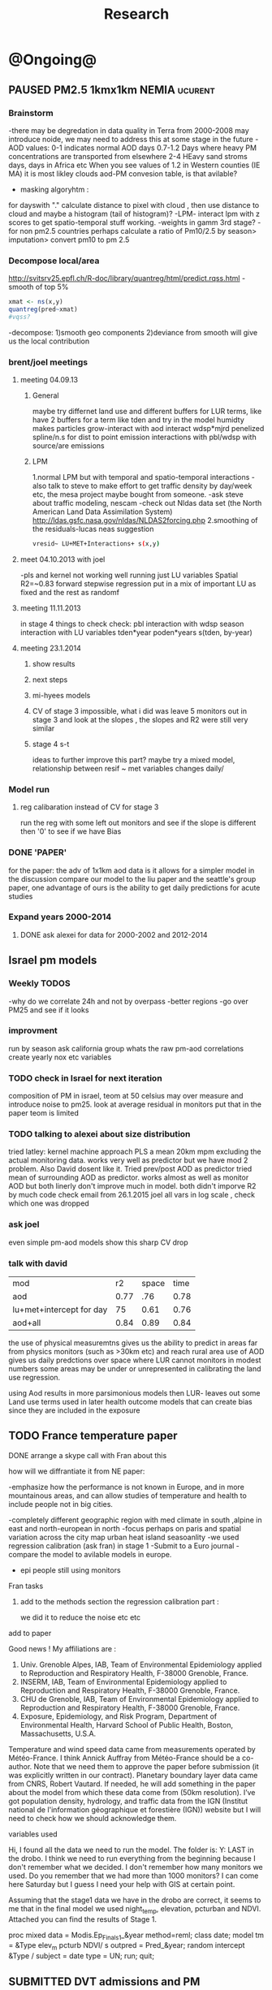 #+TITLE: Research 
#+TODO: TODO(t) | SUBMITTED(s) K_TRACK(k) PAUSED(p) DONE(d) 
#+CATEGORY: work
#+TAGS:  first(f) read_only(r) 
#+STARTUP: overview  inlineimages eval: (org-columns)
#+PRIORITIES: A
#+OPTIONS: toc:nil 


* @Ongoing@
** PAUSED PM2.5 1kmx1km NEMIA					    :ucurent:
*** Brainstorm
-there may be degredation in data quality in Terra from 2000-2008 may introduce noide, we may need to address this at some stage in the future
-AOD values:
0-1 indicates normal AOD days
0.7-1.2 Days where heavy PM concentrations are transported from elsewhere
2-4 HEavy sand stroms days, days in Africa etc
When you see values of 1.2 in Western counties (IE MA) it is most likley clouds
aod-PM convesion table, is that avilable?
- masking algoryhtm :
for dayswith "." calculate distance to pixel with cloud , then use distance to cloud and maybe a histogram (tail of histogram)?
-LPM- interact lpm with z scores to get spatio-temporal stuff working.
-weights in gamm 3rd stage?
-for non pm2.5 countries perhaps calculate a ratio of Pm10/2.5 by season> imputation> convert pm10 to pm 2.5
*** Decompose local/area
http://svitsrv25.epfl.ch/R-doc/library/quantreg/html/predict.rqss.html
-smooth of top 5%
#+begin_src r
xmat <- ns(x,y)
quantreg(pred~xmat)
#vqss?
#+end_src
-decompose:
1)smooth geo components
2)deviance from smooth will give us the local contribution
*** brent/joel meetings
**** meeting 04.09.13
***** General
maybe try differnet land use and different buffers for LUR terms, like have 2 buffers for a term like tden and try in the model
humidty makes particles grow-interact with aod
interact wdsp*mjrd
penelized spline/n.s for dist to point emission
interactions with pbl/wdsp with source/are emissions
***** LPM
1.normal LPM but with temporal and spatio-temporal interactions
-also talk to steve to make effort to get traffic density by day/week etc, the mesa project maybe bought from someone.
-ask steve about traffic modeling, nescam
-check out Nldas data set (the North American Land Data Assimilation System)
http://ldas.gsfc.nasa.gov/nldas/NLDAS2forcing.php
2.smoothing of the residuals-lucas neas suggestion
#+BEGIN_SRC sh
vresid~ LU+MET+Interactions+ s(x,y)
#+END_SRC
**** meet 04.10.2013 with joel
-pls and kernel not working well
running just LU variables Spatial R2=~0.83
forward stepwise regression
put in a mix of important LU as fixed and the rest as randomf
**** meeting 11.11.2013
     :PROPERTIES:
     :ID:       661bffef-4085-46ca-8344-ea0eb62a01ed
     :END:
in stage 4 things to check check:
pbl interaction with wdsp
season interaction with LU variables
tden*year
poden*years
s(tden, by-year)
**** meeting 23.1.2014
***** show results
***** next steps
***** mi-hyees models
***** CV of stage 3 impossible, what i did was leave 5 monitors out in stage 3 and look at the slopes , the slopes and R2 were still very similar
***** stage 4 s-t
      :PROPERTIES:
      :ID:       b1f42285-be84-4b26-8867-5c086e243211
      :END:
ideas to further improve this part?
maybe try a mixed model, relationship between resif ~ met variables changes daily/
*** Model run
**** reg calibaration instead of CV for stage 3
run the reg with some left out monitors and see if the slope is different then '0' to see if we have Bias 
*** DONE 'PAPER'
    :PROPERTIES:
    :ID:       a28683f4-25c5-4a99-84bc-6ebee9d6078b
    :END:
for the paper: the adv of 1x1km aod data is it allows for a simpler model
in the discussion compare our model to the liu paper and the seattle's group paper, one advantage of ours is the ability to get daily predictions for acute studies
*** Expand years 2000-2014
**** DONE ask alexei for data for 2000-2002 and 2012-2014
:PROPERTIES:
:ID:       e84a25e6-a915-42dd-83f8-f038e20c2bc2
:END:
** Israel pm models
   :PROPERTIES:
   :ID:       599074f7-2550-40ab-ba04-782947688ce0
   :END:
*** Weekly TODOS
    :PROPERTIES:
    :ID:       7716b93c-4a8f-42a4-a602-5e57d517febf
    :END:
-why do we correlate 24h and not by overpass
-better regions
-go over PM25 and see if it looks
*** improvment
run by season
ask california group whats the raw pm-aod correlations
create yearly nox etc variables 
*** TODO check in Israel for next iteration
composition of PM in israel, 
teom at 50 celsius  may over measure and introduce noise to pm25.
look at average residual in monitors 
put that in the paper teom is limited
*** TODO talking to alexei about size distribution
tried latley:
kernel machine approach
PLS
a mean 20km mpm excluding the actual monitoring data. works very well as predictor but we have mod 2 problem. Also David dosent like it.
Tried prev/post AOD as predictor
tried mean of surrounding AOD as predictor. works almost as well as monitor AOD but both linerly don't improve much in model.
both didn't imporve R2 by much 
code 
check email from 26.1.2015 joel 
all vars in log scale , check which one was dropped 

*** ask joel
even simple pm-aod models show this sharp CV drop

*** talk with david

| mod                      |   r2 | space | time |
| aod                      | 0.77 |   .76 | 0.78 |
| lu+met+intercept for day |   75 |  0.61 | 0.76 |
| aod+all                  | 0.84 |  0.89 | 0.84 |

the use of physical measuremtns gives us the ability to predict in areas far from physics monitors (such as >30km etc) and reach rural area
use of AOD gives us daily predctions over space where LUR cannot
monitors in modest numbers some areas may be under or unrepresented in calibrating the land use regression.

using Aod results in more parsimonious models then LUR- leaves out some Land use terms used in later health outcome models that can create bias since they are included in the exposure



** TODO France temperature paper
   :PROPERTIES:
   :ID:       661912dc-74af-472a-ad07-f57affd87b96
   :END:
**** DONE arrange a skype call with Fran about this
     :PROPERTIES:
     :ID:       3269f05c-e808-40aa-8927-c5c43c5d41de
     :END:
**** how will we diffrantiate it from NE paper:
-emphasize how the performance is not known in Europe, and in more mountainous areas, and can allow studies of temperature and health to include people not in big cities. 

-completely different geographic region with med climate in south ,alpine in east and north-european in north
-focus perhaps on paris and spatial variation across the city
map urban heat island
seasoanlity
-we used regression calibration (ask fran) in stage 1
-Submit to a Euro journal
-compare the model to avilable models in europe.
- epi people still using monitors
**** Fran tasks
***** add to the methods section the regression calibration part :
we did it to reduce the noise etc etc 

**** add to paper
Good news !
My affiliations are :
1. Univ. Grenoble Alpes, IAB, Team of Environmental Epidemiology applied to Reproduction and Respiratory Health, F-38000 Grenoble, France.
2. INSERM, IAB, Team of Environmental Epidemiology applied to Reproduction and Respiratory Health, F-38000 Grenoble, France.
3. CHU de Grenoble, IAB, Team of Environmental Epidemiology applied to Reproduction and Respiratory Health, F-38000 Grenoble, France.
4. Exposure, Epidemiology, and Risk Program, Department of Environmental Health, Harvard School of Public Health, Boston, Massachusetts, U.S.A.

Temperature and wind speed data came from measurements operated by Météo-France. I think Annick Auffray from Météo-France should be a co-author. Note that we need them to approve the paper before submission (it was explicitly written in our contract).
Planetary boundary layer data came from CNRS, Robert Vautard. If needed, he will add something in the paper about the model from which these data come from (50km resolution).
I’ve got population density, hydrology, and traffic data from the IGN (Institut national de l'information géographique et forestière (IGN)) website but I will need to check how we should acknowledge them.
**** variables used
Hi,
I found all the data we need to run the model.
The folder is: Y:\France LAST in the drobo.
I think we need to run everything from the beginning because I don't remember what we decided.
I don't remember how many monitors we used. Do you remember that we had more than 1000 monitors? 
I can come here Saturday but I guess I need your help with GIS at certain point.


Assuming that the stage1 data we have in the drobo are correct, it seems to me that in the final model we used night_temp, elevation, pcturban and NDVI. Attached you can find the results of Stage 1.

proc mixed data = Modis.Ep_Final_s1_&year method=reml;
 class date;
  model tm = &Type elev_m pcturb NDVI/  s outpred = Pred_&year;
   random intercept &Type / subject = date type = UN;
run;
quit;
** SUBMITTED DVT admissions and PM
   :PROPERTIES:
   :ID:       2668bdf2-f4de-40cd-b57f-101a88076ba7
   :END:
*** info
The variable thromb is based on the first main diagnosis of admission, while thromb2 is based on primary and secondary admissions.
The ICD are below
thromb=0;
if (icd11 in (415, 451, 453)) then thromb=1;
*** secondary stage
**** Ask antonella about medical history, prev admisons, causes
-look into weather had cancer yes/no
-hospitalized last 90 days
**** add interactions
:PROPERTIES:
     :ID:       bd8bcdf7-4bbc-44f4-a7f2-eb65bdd2d333
     :END:
- for c-xover try individual level and zip level SES, sex, urban-rural
- interact with ndvi/percet of open space in both short and long term
  (CXover and Ts)
-look at interacting with season (winter vs summer)
**** Survival analysis
     :PROPERTIES:
     :ID:       8e80e09e-3dba-4bb1-a09e-50c09b8b28f5
     :END:
Try running a survival anlysis or maybe a posion survival analyis (SA) (look at johana 6 city paper)
if running a posion SA we can extract the random slopes fro every zipcode and with smoothing create a spatial map showing risk areas
*** Smooth the random slopes to create risk maps
*** DONE send paper when ready to coauthors <2014-03-12 Wed>
    :PROPERTIES:
    :ID:       fe0074ba-f87f-4f0c-88c4-74cd3bf5d5a5
    :END:
*** DONE submit DVT paper
    :PROPERTIES:
    :ID:       3d179259-c23a-40d4-bf58-471987418313
    :END:
** PAUSED Greg Willenius RI temperature study <2014-03-16 Sun>
   :PROPERTIES:
   :ID:       609c383c-bbda-4910-8fb7-a0fcee7fd0bc
   :END:
*** Prepare Exposure
Greg will send over the tract and i will assign exposure per tract, if the tracts are very big we will can calculate a weighted average for each tract
** SUBMITTED Ta-Bw EHP
   :PROPERTIES:
   :ID:       58b0d767-b470-4bbf-907f-ed977ca0b55d
   :END:
*** DONE Revise paper <2014-03-23 Sun>
    :PROPERTIES:
    :ID:       a4d12737-b033-4032-bc15-6591c7f2e9ce
    :END:
**  Mexico
   :PROPERTIES:
   :ID:       6bbf7400-720f-437e-bbbc-213154482dd2
   :END:
*** mexico joels ideas
*** 
-consider using other pollutants around the city specifacly indicators for high traffic, use n02 and co and create an indicator where co/pm and no/pm is in the top third and create a high traffic indicator
-similarly try to make an indicator for partical color composition, look at ratio for pm10 and pm2.5
-filter for spatial pattern-cloud contaminated days
-concnerd using teoms Vs filter based (like in the usa) 
-use aeronet site in city to check maiac aod
- interactions for time for almost anything if you run a full model: interact with aod, all LU, all met. each one interacting
- lag terms for every day well have lags:
 pm~aod+aod01
if prev day isnt avilable we use the same day twice
-to borrow information across space create a variable that weights and down weights low aod observations per day
** Italy PM models
*** Diffrances then NE paper:
- in in europe
- mountanius regions in north mediteranian climate in south
-Submit to a Euro journal
-compare the model to the ESCAPE LUR models, show how we do much
better
-compare in Brecsia- the town with and without smellter, talk to
Brent about this
- aod in upwind squere is excellent predictor for a specifc grid cell 
avg Per day, weighted average per grid cell 
*** Bob Wright italian Grant
*** grant reports,how do we publish so the grant doesent get annoyed, first author where, etc
exposure paper- france -last or first
exposure paper-massimo first/last
*** TODO OMI OC
how well the maiac algo does with high OC (organic carbon) in southern italy.
aerosol index OMI- second iteration

from email:

#+BEGIN_EXAMPLE
I want to report an interesting discussion I had last week with Daniel Jacob. We have a Indonesian Smoke project, where Daniel's group runs nested GEOS-Chem models for Southeast Asia with fire emissions estimates from a group at Columbia (Ruth DeFries) and I do a health impact assessment. There was one seasonally unusual air pollution peak in Singapore which was due to fires in Indonesia, but AOD did not pick it up. However, the OMI Aerosol Index did. Daniel's group came up with two contributing factors. One is that there was some sand transport from Arabia and and the look up tables do very poorly when dust is mixed with organic carbon. The other is that the AI from OMI is in the near ultraviolet, and organic aerosols are picked up better in that frequency. 
This may have implications for Italy, where there is dust transport, even when there is not a peak event, and where there is wood smoke in the winter. I wonder if we could look at AOD in the 400nm range, or make use of the AI to help with the model?
#+END_EXAMPLE

** MAIAC EURO
*** kees talk 18.12.15
**** DONE we have all the grids in HDF formatting. I need to extract lat/long from the rasters. will send it over in the next few days
**** land use gathering project
m1.2007[,elev.s:= scale(elev)]- we have for whole of europe 
m1.2007[,tden.s:= scale(tden)]-
high detail in swiss and holland
traffic classifications for roads at high res 100m for europe
weight the roads by classification for road density maps, weight themselves in a model 
m1.2007[,pden.s:= scale(pden)]- avilable either on 1km or 100m level 
point sources - EEA has datasets on point source emessions 
area emssions- emap- emsiiosn are levels 
m1.2007[,dist2A1.s:= scale(dist2A1)]
m1.2007[,dist2water.s:= scale(dist2water)]
m1.2007[,dist2rail.s:= scale(dist2rail)]
m1.2007[,Dist2road.s:= scale(Dist2road)]
m1.2007[,ndvi.s:= scale(ndvi)] -dowload from MODIS
m1.2007[,MeanPbl.s:= scale(MeanPbl)]- extend the temporal coverage of PBL, talk to Johanna
m1.2007[,p_ind.s:= scale(p_ind)]- corine dataset
m1.2007[,p_for.s:= scale(p_for)]
m1.2007[,p_farm.s:= scale(p_farm)]
m1.2007[,p_dos.s:= scale(p_dos)]
m1.2007[,p_dev.s:= scale(p_dev)]
m1.2007[,p_os.s:= scale(p_os)]
m1.2007[,tempa.s:= scale(tempa)]
m1.2007[,WDa.s:= scale(WDa)]
m1.2007[,WSa.s:= scale(WSa)]
m1.2007[,RHa.s:= scale(RHa)]
m1.2007[,Raina.s:= scale(Raina)]
m1.2007[,NO2a.s:= scale(NO2a)]
pm2.5/pm10- data from euro database 
which sources from where
ETRS 89 for euro projection 
ask chirra
TODO: NDVI for swiss ?
*** grant ideas : supplementing PM2.5 with PM10-25 relationshipnm that year
compare euro wide model with localized model
*** compare osm and euromaps
*** kees talk 28.1.15     
**** MAIAC Data- they found a bug over bright surfaces and snow-will process again so data only in a few weeks
**** Massimo anlalysis in lombardy- very encouraging CV ~ 0.8

**** we need to clip our grid to exclude points over water areas (MAIAC AOD over water body is very biased)
**** centralized repositoary
for my NAS, with FTP access to project members?
later if we get grant money we can build a server+NAS some centralized location
**** kees points
swiss 200m resolution point source emision

*** Kees talk 14.2.15
**** ask about type I vs type II for noise measurements
paper from kees colleauge
campgin  in canada monteal using type II
**** Next moves
**** $$ for workshop
**** TODO meytar to ask about NetCDF
*** Kees talk 13.3
**** netCDF- use a qgis plug-in to extract
**** TODO talk to qian on how he progressed with osm data
**** TODO osm data and road density
-focus on environemtal health
-mexico vs swiss

*** kees talk 8.4.15
**** euro data 
spoke to yujie, saw the email, we hope to get the data real soon

**** TODO OSM project
kees:
look into getting africa data
for euro we can get uk and swiss data

***** lit review 
perliminary lit review on OSM use in environmental health resulted in little to no studies
there are some stuides using OSM as data sources in public health in general but no comparios or quantative examples on OSM vs traditinal traffic/road use data
however there are many studies looking at OSM and OSM use in studies in terms of valididty, accuracy coverage etc:

http://koenigstuhl.geog.uni-heidelberg.de/publications/2010/Zielstra/AGILE2010_Zielstra_Zipf_final5.pdf

http://link.springer.com/chapter/10.1007/978-3-319-14280-7_15

http://ieeexplore.ieee.org/xpl/login.jsp?tp=&arnumber=6822226&url=http%3A%2F%2Fieeexplore.ieee.org%2Fxpls%2Fabs_all.jsp%3Farnumber%3D6822226

http://wiki.openstreetmap.org/wiki/OSM_and_OSL_differences_analysis

***** our focus
should be on:
- OSM use as a valid and readly avilable data/exposure source in envrinonmental health 
- sepcifically in underdevloped areas such as africa/etc where traditional road data isn't avilable

***** study
show how well OSM and Euro tden data correlates over "good" coverage areas such as swiss?
compare then how they work in "bad" areas such as africa?
comparisons: 

- [ ] subtracting OpenStreetMap data from tden data?
- [ ] create line density maps- Calculates a magnitude per unit area from polyline features
create suraces and look at correlation 
- [ ] compare road type classifications 

health outcomes available:

- [ ] access to health care centers based on roads? 


** italy temperature models
*** Ideas
tmin tmax
use 4 measuremtns per day and use aqua and terra
talk to brent of a method to to a sophisticated way to impute t from aqua and terra
** Israel temperature models (LST-ta)- Aaar Rozenfeld
*** different calibration methids 
*** comparing the wrf model in israel to our model as part of the methods paper

** Sulfate analysis-explore calibrating the data we have with Sulfate instead of PM2.5
    :PROPERTIES:
    :ID:       d458a94c-40a6-4b76-9ebe-020f7b9a3fa8
    :END:
**** Get and use 3X3 km data?
**** get sulfate data from EPA
antonella dosent have sulfate data, is it from EPA data website?
- specification data from antonella
-also email choon min
** alexandra
*** TODO assign shiran to download data
    :PROPERTIES:
    :ID:       7441f396-72a0-4841-9c82-8339fe13f1d1
    :END:
ask alexandra about this in next weeks meeting 
*** Alexandra meetings
**** methods paper 10x10 Vs 1x1k etc
comparing multiple resolution models to better charecterize fine particulate matter in urban Environments:
years 2003-2008
Boston, Worcster, NYC, Newark
4 rural

-fig 1: 10x10 NE usa 10x10 and 1x1km NE USA
-plot 2: box plot of true pm and pm 10km vs 1km per ( and maybe 200) city and by season
range of true PM, pred 10, pred 1-check ranges in each 
-plot 3: distances from main roads and/or urban rings and levels of PM: take NYC and boston and see how much the levels of pm go down for each few km's from the city: downtown, surrondings area, outer core , rural
-plot 4: transported pm by trajectories and thresholds
-discussion: show how you might underestimate the health effect (exposure bias)
maiac is similar to modis but much more obsrv with more variability


comparing rural vs urban areas, comparing cities by decreasing populations
comparing 10x10,3x3,1x1,200x200
X-city size or popultaion  and scale Y-PM and create 3 box plots 10,1,200
season-same as above
range of variablilty of 1x1m pixels within a 10x10km model.
figures:
fig 1: 10x10 vs 1x1km for 2003-2008
fig 2: box plot city/pop vs pm
fig 3- going further from A1 roads and PM levels

**** NEXT MAIAC
     :PROPERTIES:
     :ID:       9e059ff6-569c-4b02-adad-7e153e9cff0a
     :END:
2010 co located tel aviv 
angstorm component for dust Storm
17.04.2010--20.04.2010 in tel aviv

*** 2004-current OMI 
**** no2 modles
**** O3 models
**** So2 models
*** check spatial need for health studies for these exposures 
*** WRF tel aviv shai
*** deeep blue with meeytar 
** Multi Pollutant project-living in the modern environment (with Jamie)
*** meeting with jamie
**** 15.7.2013 prepare MA datasets of temp,PM,NDVI,SES stuff and other perhaps to prepare to the regression tree
-look into Ozone (O3) and sat. data for possible future modeling
-So2 is very low in the usa, better to look at NO2
-NDVI as an exposure
-Noise is very hard to model, no noise data, height, buliding material etc
-walkabilty
-comapre urban vs rural and citiy vs city (Boston Vs New York)
-access to food places (such as supermarket etc) - can use google maps for that maybe
-maps to create shape files
-mcast scores in MA (standerized tests), this test is taken by all MA students> can be used as an outcome
-conn health data (birth weight)
*** stat metoods
**** regression tree speciffacly random forest
-regression trees (usually run in R) are like informative clustering with health end points> exposure
-the theory is to put all exousre variables (with temporal variation not SES etc) and it will give you for the specific outcome what the most important one is. its like running all these interactions for ll the exposuresi
-the random forst is an attempty to make it more robust, and see which Variable (exposres in our case) is most important
**** Check Mboost R package for regression trees
*** things to look at as exposures
-urban form
-wakability
-prox to hospitals
-socio economic disatvanteges measures
-urban classification
*** meeting with Allan and Jamie
*** TODO prepare <2014-09-30 Tue> 
    :PROPERTIES:
    :ID:       fa5e1478-8766-47a1-9408-f662f09f79cb
    :END:
**** TODO prepare exposure dataset
     :PROPERTIES:
     :ID:       c0cce914-5714-42e1-b7e5-607aed9e0407
     :END:
prepare for the MA birth from 2003-2008:
PM
Ta
SES
NDVI/Ospace
walkabilty
access to healthy food,access to health centers

***** Temperature 
***** Wakability
***** SES variables
***** PM
***** open space/ NDVI (greeness)
**** DONE arrange a skype call with Jaime
     :PROPERTIES:
     :ID:       ad417cd8-7eba-4697-81ce-ffcbc88ec479
     :END:

** Noise pollution Israel- omer harovi
*** sources
**** israel contacts
Shuki Cohen from Matat, or Shlomo may also be able to help you
     
** peripheral artery disease (Andrea)
*** idea
By reading this paper it came back to my mind that there is another orphan cardiovascular disease in air pollution research: peripheral artery disease. This is usually due to atherosclerosis and narrowing of the arteries in the limbs and can lead to severe outcomes such as amputation.
It makes sense to be affected by air pollution, but last time I checked no one had published anything on this. With a large database and geospatial resolution, PAD would be an obvious one to look at.
*** data from antonella
when there is no 2, it means that they are created form first diagnosis, when there is the 2 it means that are created based on 1 and up to 5 secondary diagnosis
so the ones with the 2 should have higher numbers of hospitalizations    

** haifa project
*** map of mean BW, height and circumfernace compared the delta of these variables (change over year)
compare this to tel aviv and hadera
this is done per SSA in haifa and tel aviv and hadera for the whole city
*** main exposure-outcome 
**** double kernel exposure (will be as contour)
beysian kriging- nox sox pm2.5 (used in some station from imputin from pm10 via a 0.45 ratio)
*** checking deltas of change in air pollution and changes in outcome
look at change in delta air pollution vs delta of change in outcome 


* Future Research Ideas
** PM model (NEXT BRANCH)
*** MAIAC next stages
**** TODO call with Alexei
 cloud cover issue in Mexico; grid cells being masked because of bright surfaces (false clouds) and dropping of clear days
 (long time series with no scene coverage)
Israel data subsets with no raw correlation - Itai will send examples to Alexei (related: not certain why we have big differences
 in R2 from year to year in Israel and Mexico)
dust days not caught by MAIAC (in Israel); Itai and Meytar sending a few examples
(both areas) focus on improving a single year to speed iteration - we nominate 2004 - hopefully this lets us communicate back
 and forth.

We also heard some great suggestions that I am eager to try about TEOM recalibration; characterizing diurnal monitor patterns; comparing aeronet versus the closest monitors; attempting inverse variance weights on AOD; and carefully using both Aqua and Terra.

*** explore Callipso sattelite 
*** NEW ideas
**** Future models ideas
***** TODO supplementing AOD by space and time
     :PROPERTIES:
     :ID:       bd374907-316e-4494-bbb1-f877ef09e627
     :END:
space: perhaps taking aod from n (~ 9) adjacent cells
time: take from prev/next day if no AOD avilable today
also we can maybe weight nearby cells by missingness/distance

***** TODO use calman filter to merge 1x1km to 3x3km
      :PROPERTIES:
      :ID:       162c23d1-7d21-4026-ac93-bbe20193c975
      :END:
we can supplment 1k data with 3k data where we preform lousy and dont do so well
***** look at interactions with wind 
random slope for each slopes for each wind direction
use wind speed to choose the best 9 grid cell aod 
reanalysis data set for wind direction
***** LPM- rule if you habe a spline it should stop in distance X etc (₆In example₆ for A1 1500km).
***** Try removing (in mod1&2) aodid gridcells that have very few passable days (<100) :newdata:
     :PROPERTIES:
     :ID:       31731f52-2f71-4a2c-80e8-31e664617df3
     :END:
since they may have ground conditions that are weird

***** NEXT calculate for each day the corr between monitor and surronding AOD point in a X defined distance and take the highest correlation:
     :PROPERTIES:
     :ID:       4a7af949-7755-4087-87d4-d711815d260c
     :END:
modis isn't fixed and we are getting the centroid of the grid
it may be that the closest AOD point does not neccesarly correlate the best in a given point/day due to:
there maybe LU/temporal variables that are not centroid specific 

***** cover less densly populated areas across USA with 3x3 data 
***** smoothing of the residuals-lucas neas suggestion
#+BEGIN_SRC sh
resid~ LU+MET+Interactions+ s(x,y)
#+END_SRC
***** Take those smoothed surfaces from stage 3 and put them into stage 1 as another predictor, and if CV R2 goes up, use them?
***** Use aeronet - maybe as a super-monitor (weighted?) Use other satellite data
      :PROPERTIES:
      :ID:       5ce7437b-68c9-4227-928e-5e222f7cb922
      :END:
***** penelized spline/n.s for dist to point emission
      :PROPERTIES:
      :ID:       e7798cf3-03ab-4c67-be81-1dba135623ec
      :END:

      
***** Better error estimation
I have one other idea regarding error estimation. What I previously proposed samples spatial variability in error. We take the annual error in each monitoring location and do a LUR. But there is also temporal variability in at least the GEOS-Chem output, because the chemistry is not perfect and on some days that will matter more. For this I propose the following. On each day, for a region, e.g. New England, we compute the daily rmse. We can then regress these against temporal factors, mostly meteorological. 

***** mihyee weighted CV
#+BEGIN_SRC R
#remove.packages('lme4');
install.packages('c:/test/lme4_1.0-6.tar.gz', repos=NULL,
type='source')
#http://cran.r-project.org/src/contrib/Archive/lme4/
#If error, install R developer tool (Rtools31.exe default installation
at http://cran.r-project.org/bin/windows/Rtools/)
#After lme4_1.1-5, produces error like random coeff >= obs.
:options(lmerControl=list(check.nobs.vs.rankZ = "ignore"))
#https://github.com/lme4/lme4/issues/175
library(data.table); library(plyr); library(lme4); library(mgcv)
#Making a grand report table
#colnames(mod1table) <- c('Year', 'Group', 'OA_R2', 'CV_R2', 'CV_int',
'CV_int_se', 'CV_slope', 'CV_slope_se', 'RMSPE', 'spatial',
'temporal', 'RMSPE_spatial', 'LPM_CV_R2', 'LPM_CV_int',
'LPM_CV_int_se', 'LPM_CV_slope', 'LPM_CV_slope_se', 'LPM_RMSPE',
'LPM_spatial', 'LPM_temporal', 'LPM_RMSPE_spatial')
mod1table <- matrix(nrow=27, ncol=22); mod1table <- data.frame(mod1table)
colnames(mod1table) <- c('Year', 'Group', 'OA_R2', 'CV_R2', 'CV_int',
'CV_int_se', 'CV_slope', 'CV_slope_se', 'RMSPE', 'spatial',
'temporal', 'RMSPE_spatial', 'LPM_CV_R2', 'LPM_CV_int',
'LPM_CV_int_se', 'LPM_CV_slope', 'LPM_CV_slope_se', 'LPM_RMSPE',
'LPM_spatial', 'LPM_temporal', 'LPM_RMSPE_spatial', 'LPM_CV_2')
mod1table$Year <- rep(2003:2011, each=3); mod1table$Group <- rep(1:3, 9)
lu <- read.csv('C:/Data/Thesis/Topic 2/Data/Local
PM/pm_stations_lpmvariables_2_7_14.csv')
lu$dist_pemis[is.na(lu$dist_pemis)] <- 15; lu$dist_A1[is.na(lu$dist_A1)] <- 50
lu$elev_m <- NULL
m1.formula1 <- as.formula(PM25_2 ~ aod + TEMP.x + DEWP.x + SLP.x +
WDSP.x + VISIB.x + ah_gm3.x + NDVI + elev_m + pbl
                          + pcturb_1km + Emsn_Pt + PM10_Pt + NOX + (1
+ aod|Date/Region2))
m1.formula2 <- as.formula(PM25_2 ~ aod + TEMP.x + DEWP.x + SLP.x +
WDSP.x + VISIB.x + ah_gm3.x + NDVI + elev_m + pbl
                          + pcturb_1km + Emsn_Pt + (1 + aod|Date/Region2))
m1.formula3 <- as.formula(PM25_2 ~ aod + TEMP.x + DEWP.x + SLP.x +
WDSP.x + VISIB.x + ah_gm3.x + (1 + aod|Date/Region2))
m10.formula1 <- as.formula(PM25.y ~ AOD + TEMP.y + DEWP.y + SLP.y +
WDSP.y + VISIB.y + ah_gm3.x + Ave_Elev
                          + p_open + Ems_Pts + Ems_Cnty + A1_dist_km +
Sum_DISTAN + (1 + AOD|Date))
m10.formula2 <- as.formula(PM25.y ~ AOD + TEMP.y + DEWP.y + SLP.y +
WDSP.y + VISIB.y + ah_gm3.y + Ave_Elev
                          + p_open + Ems_Pts + (1 + AOD|Date/Region))
m10.formula3 <- as.formula(PM25.y ~ AOD + TEMP.y + DEWP.y + SLP.y +
WDSP.y + VISIB.y + ah_gm3.y + (1 + AOD|Date/Region))
ctrl <- lmerControl(optCtrl=list(maxfun=50000))
cv.records.year <- list()
options(warn=1) #Produce warnings right away where it occurs (if 2, stops)
for (i in 2003:2011)  {

  for (j in 1:3)  {

    print(paste(i, j))

    m1 <- read.csv(paste('C:/Data/Thesis/Topic 2/Results/Stage
1/Pred/Pred1 CSV/Pred1_', i, '_', j, '.csv', sep=''),
colClasses=c('SiteCode'='character')) #To keep leading zeros in
sitecode
    m10 <- read.csv(paste('C:/Data/Thesis/Topic 2/Deep Blue 10 Km/Data
in CSV/Stage1_', i, '_', j, '.csv', sep=""),
colClasses=c('SiteCode'='character')) #To keep leading zeros in
sitecode

    ####
    #M1<-PART OF SOCKET?
    #M1<-ONLY THE COMMON?
    ####

    combi <- merge(m1, m10, by=c('Date', 'SiteCode'))
    #load CV data for each aod resolution
    CV10.1 <- read.csv('C:/Data/Thesis/Topic 2/Results/Stage 1/Stage1_CV10.csv')
    CV10.10 <- read.csv('C:/Data/Thesis/Topic 2/Deep Blue 10
Km/Stage1_CV10.csv')
    #extract the RSMPE
    RMSPE.spatial.1 <- CV10.1[CV10.1$Year==i & CV10.1$Group==j, 'RMSPE_spatial']
    RMSPE.spatial.10 <- CV10.10[CV10.10$Year==i & CV10.10$Group==j,
'RMSPE_spatial']
    #create weights based on RMSPE
    w1 <- 1/(RMSPE.spatial.1)^2
    w2 <- 1/(RMSPE.spatial.10)^2
    #the j is for every region
    if (j==1) {m1.formula <- m1.formula1; m10.formula <- m10.formula1}
    if (j==2) {m1.formula <- m1.formula2; m10.formula <- m10.formula2}
    if (j==3) {m1.formula <- m1.formula3; m10.formula <- m10.formula3}

    out.m1 <- lmer(m1.formula, data=combi)
    combi$prednew <- predict(out.m1)
    mod1d_reg <- lm(combi$PM25_2 ~ combi$prednew)
    eval(parse(text=paste("mod1table[mod1table$Year==", i, " &
mod1table$Group==", j, ", 'OA_R2'] <- summary(mod1d_reg)$r.squared",
sep="")))

    #Site sHUFFLING- CV  per Site

    index <- unique(combi[, 'SiteCode']) #List monitoring sites
    suffled.sites <- sample(index) #Shuffle them
    quotient <- trunc(length(suffled.sites)/10) #Divide them by 10
    remainder10 <- ((length(suffled.sites)/10)%%1)*10
    series <- rep(quotient, 10)# take 10% of sites
    series[0:remainder10] <- series[0:remainder10]+1

    for (k in 1:10) { #set k-th CV
      if (k==1) {start <- 1; end <- series[k]} else {start <- end+1;
end <- start+series[k]-1}
      site.ith <- suffled.sites[start:end]
      combi$CVSetID[combi$SiteCode%in%site.ith] <- k
    }
    #Site sHUFFLING

    cv.results <- list()
    for (m in 1:10)  {

      trainset <- combi[!combi$CVSetID==m, ]
      testset <- combi[combi$CVSetID==m, ]

      out_90.1 <- lmer(m1.formula, data=trainset, control=ctrl)
      testset$prednew10.1 <- predict(object=out_90.1, newdata=testset,
allow.new.levels=TRUE, REform=NULL)

      out_90.10 <- lmer(m10.formula, data=trainset, control=ctrl)
      testset$prednew10.2 <- predict(object=out_90.10,
newdata=testset, allow.new.levels=TRUE, REform=NULL)

      #add the weights to the CV results
      testset$pmnew <- (w1*testset$prednew10.1 +
w2*testset$prednew10.2)/(w1 + w2)

      cv.results[[m]] <- testset
    }

    mod1d_all <- do.call(rbind, cv.results)
    mod1d_reg <- lm(mod1d_all$PM25_2 ~ mod1d_all$pmnew)

    eval(parse(text=paste("mod1table[mod1table$Year==", i, " &
mod1table$Group==", j, ", 'CV_R2'] <- summary(mod1d_reg)$r.squared",
sep="")))
    eval(parse(text=paste("mod1table[mod1table$Year==", i, " &
mod1table$Group==", j, ", 'CV_int'] <- summary(mod1d_reg)$coef[1,1]",
sep="")))
    eval(parse(text=paste("mod1table[mod1table$Year==", i, " &
mod1table$Group==", j, ", 'CV_int_se'] <-
summary(mod1d_reg)$coef[1,2]", sep="")))
    eval(parse(text=paste("mod1table[mod1table$Year==", i, " &
mod1table$Group==", j, ", 'CV_slope'] <-
summary(mod1d_reg)$coef[2,1]", sep="")))
    eval(parse(text=paste("mod1table[mod1table$Year==", i, " &
mod1table$Group==", j, ", 'CV_slope_se'] <-
summary(mod1d_reg)$coef[2,2]", sep="")))

    #rmspe
    eval(parse(text=paste("mod1table[mod1table$Year==", i, " &
mod1table$Group==", j, ", 'RMSPE'] <-
sqrt(mean(mod1d_reg$residual^2))", sep="")))

    #spatial
    aggf<- ddply(mod1d_all, c("SiteCode"), function(df)
return(c(barpm=mean(df$PM25_2),barpred=mean(df$pmnew))))
    mod_spatial <- lm(barpm ~ barpred, data=aggf)
    eval(parse(text=paste("mod1table[mod1table$Year==", i, " &
mod1table$Group==", j, ", 'spatial'] <-
summary(mod_spatial)$r.squared", sep="")))
    aggfdt <- data.table(aggf)

    #temporal
    dat <- merge(mod1d_all, aggf, by='SiteCode', all.x=T)
    dat$delpm <-dat$PM25_2 - dat$barpm
    dat$delpred <- dat$pmnew - dat$barpred
    mod_temporal <- lm(delpm ~ delpred, data=dat)
    eval(parse(text=paste("mod1table[mod1table$Year==", i, " &
mod1table$Group==", j, ", 'temporal'] <-
summary(mod_temporal)$r.squared", sep="")))

    #rmspe_spatial (RMSPE of spatial predictions)
    dat$spatresid <- dat$barpm - dat$barpred
    eval(parse(text=paste("mod1table[mod1table$Year==", i, " &
mod1table$Group==", j, ", 'RMSPE_spatial'] <-
sqrt(mean(dat$spatresid^2))", sep="")))

    write.csv(mod1table, 'C:/Data/Thesis/Topic 2/Deep Blue 10
Km/Stage1_CV10_pmnew2.csv', row.names=F)

    #Just round to 2 decimal places
    #eval(parse(text=paste('mod1table$', i, '_', j, ' <-
round(mod1table$', i, '_', j, ', 2)', sep='')))

  }
}
#+END_SRC

***** using WRF data for met.pbl etc data (see AE I reviewed)- also look at sattelite derived column no2-from same paper 

***** combine aqua and terra 
I have an idea for combining the satellites but we need to get NE done quickly and I thought we should save it for your Midwest paper. You should expect half or more of the observations to be missing. What is your missing percentage?
Regarding the two satellites you need to remember some stuff from Petros' air pollution course. In the morning the mixing height is low. Local pollution is trapped near the ground, an is a large fraction of particles. It is mostly from traffic or from oil heat in the winter, and so a lot of the particles are black, and a lot are fresh, and hence small. I n the afternoon the mixing height is high, transported particles mix down, and the color and size distribution change. Therefore, the calibration changes. So we need to do the stage 1 calibration separately for each satellite, and then combine, since one is in the morning and one in the afternoon. 
** Ta model (next branch) 
*** stage 3 regression by grid cell
You do not need to run a model with a random effect for each grid cell. Instead, you can run a separate regression for each gridcell, regressing the non-missing predicted Ta against the mean of monitored Ta within 100km. This gives you 1 million regressions to do, but you can divide the gridcells into 100 groups and run 100 jobs on the cluster and it will run in an hour. We do this when we regress the 5000,000 methylation sites against predictors in the NAS.  Also, we need some of the land use terms.

** meytar research topics 


1. PM-MAIAC model in Israel

Predict PM2.5 /PM10 based on MAIAC AOD using mixed effects model following I.Kloogs 

extended model with occurrence of dust events. 

In process

o Examine the relation between PBL measurements from Beit-Dagan and the modeled 

o Examine the use of AIC/BIC tests that take into account the DF to compare model 

PBL. Calibrate the model with AOD, date, temperature and PBL.

results.

2. Analysis of the Spatial coverage of dust events in Israel

- Define dust event in each area based on ground PM10 data and compositional data (?)

- Use satellite data to apply dust classification model on the data

- Analyze the spatial coverage of each event (main goal: showing that not every dust event 

affects the whole country)

In process

3. Analyze the relation between PM hourly (overpass) data and daily data 

- Create a global dataset of all ground data from the overpass hours of Terra(10:30) and 

Aqua(13:30) from (Israel, USA, Europe).

- Analyze diurnal cycles per station and compare daily to hourly PM values. 

- Compare results between correlation to MAIAC/MODIS C06 AOD data with overpass data 

(i.e. mixed effect model).

- Analyze relation between overpass time and daily mean concentrations for all ground 

variables (also dust events) for each station separately and maybe aggregated to regions.

- Discuss the use of daily data and how the overpass data represents the daily mean per 

station ?

Israel part is done, need data from other areas to finish analysis.

4. Understanding the causativeness between the PM2.5/PM10 ratio to the goodness of fit of 

the AOD>>PM model to each PM fraction.

Understanding if different ratios in different areas that are affected from different sources 

reveal different fits. Global database: Israel, USA, Italy, Mexico, Spain etc. 

The hypothesis is that the final graph will look schematically like this:

PM10 PM2.5 

5. class of where dust came and outcome 

R2 

PM2.5/PM10 Ratio 

6. Deep Blue over Israel

Analyze DB data over Israel using collection 6 data (e.g. 10km, combined aod_dt-db) and 

examine PM estimation model using the db especially over bright surfaces. Maybe use dt in 

certain regions and db in others based on a surface reflectance threshold (e.g. optimization 

model that will choose for each pixel what is the best dataset to use, 

DT/DB/Combined/MAIAC, in order to represent PM with the minimum error).

Will it be possible to create DB data in a higher resolution (by ourselves/to receive from 

NASA-A.Sayer/B.Ridgway) ?

7. Understanding the local PM vertical profile

Data from:

(1) Calipso

(2) MPL - Nes Ziona (Karnieli/Smadar - David Please check with her)

(3) Is there any vertical data from Aeronet?

8. PM composition detection using Satellite observations (Israel, Arizona, Spain, Italy, 

Cyprus and more)

- Using PM composition ground measurements as an evaluation.

- Broad cooperation, Large Grant needed 

9. Understanding the limitations of satellite remote sensing over coastal areas

Compare PM estimation ability by AOD over land with data over coastal areas, examine the 

coastal flag in MODIS/MAIAC algorithms.

10. Humidity profile from satellite observations

As the difference in RH between the ground and satellite measurements may derive the 

discrepancies between these measurements, it's worth analyzing the contribution of the 

satellite-borne RH profile and maybe find a RH correction factor to use in PM prediction 

models.
** Future exposure models 
   :PROPERTIES:
   :ID:       03c79a3e-10b4-4295-b91f-d0c4f38e9497
   :END:
**** TODO Order of importance 
     :PROPERTIES:
     :ID:       6d4ad710-4e3e-42ee-a6d0-510562544802
     :END:
N02-eurpoe issue more disel
O3-Is worth having models
light at night
**** TODO noise pollution models- based on traffic counts/density, blding geometries, Z's etc
     :PROPERTIES:
     :ID:       4cf32841-7607-4d9f-ab85-a6d412578664
     :END:
**** TODO LAN models based on sattelite data, traffic etc
     :PROPERTIES:
     :ID:       b9336baf-a7d3-475a-840e-ad3f16818f28
     :END:

** urabn plan-climate change paper 
1. מערכות חברתיות-כלכליות הן כאוטיות במהותן ומאד דינמיות, בלתי ניתנות לתחזית ולתכנון. התיאורייה התכנונית ספגה ביקורת רבה במשך שנים - על כך שהיא מבוססת על תחזיות ארוכות טווח ועל תיאוריות "קבועות".
2. על רקע זה, התכנון הולך וזונח את ההתבוננות בתחזיות ארוכות טווח ואת ההתבססות על תוכניות ארוכות טווח. השינוי רלוונטי הן לתיאורייה התכנונית והן לפרקטיקה.
3. בשונה מהמערכות החברתיות-כלכליות, מערכות סביבתיות הן אמנם כאוטיות אבל הרבה פחות דינמיות. מאחר והן גדולות מאד, תהליכי השינוי שלהן הם איטיים. המשמעות היא שניתן ברמה גבוהה של וודאות לייצר תחזיות טובות ואפילו טובות מאד לכמה עשרות שנים קדימה.
4. הבעייה: התיאורייה התכנונית פסלה את ההתבססות על תוכניות ארוכות טווח, והפרקטיקה התכנונית אינה בנוייה להתחשבות בתחזיות ארוכות טווח. כך קורה, שבישראל אנחנו הולכים לקראת קטסטרופה אקלימית צפויה וודאית - ואין כלים שיעזרו לתכנון להימנע מכך. הכלים הקיימים מתבוננים במציאות הנוכחית, ולא מסוגלים להתמודד עם מה שיהיה (בוודאות רבה מאד) בעוד 50 שנה.
     
** Black body radiation
black particles are going to observer and scatter roughly the same ammount vs other particles wont. it might be possible in NEW-England at least to use that information on how to use the diff on wave lenghts in aod for BC model.
    :PROPERTIES:
    :ID:       2a65cb66-1218-4ad7-8467-d80dc3d84cf1
    :END:
arange a skype call with alexie
** smoking and particle exposure 
block group level data in block groups and exposre 

** MIT tracking project with petros
** Neuro outcomes and pm exposure
** Mortality and Ta 
** NAS temperature analyis
*** DONE create exposure datasets
*** test various previous temp-nas studies
    :PROPERTIES:
    :ID:       f208d9f9-92c5-4a17-9fb0-bea044ab1681
    :END:
Re-run previous studies with NAS and TEMP using a central monitor and
see wheather this improves things. if not its also ok to write a paper
about this
-try using the same models used in the paper with our NAS data
** look into Eumetsat for met data over EU/Israel

http://oiswww.eumetsat.org/IPPS/html/MSG/RGB/DUST/WESTERNAFRICA/

** France Pm models
*** TODO johanna
PM seems to be full numbers, is that correct or has that been rounded up
ask about PM10 stations
*** TODO Itai
check ndvi>> /media/NAS/Uni/Data/Europe/NDVI
create france aod grid
talk to kees PBL Euro
** OMI sattelite for NO2 and O3 callibration models
develop no2 and/or O3 sattelite models (look at omi sattelite)
http://aura.gsfc.nasa.gov/instruments/omi.html
** LAN project with Joel
*** LAN in NEW-England
**** Email DMSP regarding data purchuse
     :PROPERTIES:
     :ID:       199c0727-d677-4471-8d2e-239ac3644405
     :END:
*** Send email to chris/DMSP to check calibrated LAN avilabilty
    :PROPERTIES:
    :ID:       df50eb25-0f99-4fd3-917b-628350a27935
    :END:
*** joels ideas
**** look at areas with low LAN measurements  and effect to lower LAN
**** look at a way to break the LAN-popden correlation
maybe use living near highways (A1 vs parkways vs low density roads)
*** light at night in Georgia- W/Joel
Joel has mortality data
   

** LAN ideas Boris
*** create a model to predict LAN wave lenght models
*** use LAN maps to describe Land Use
** associations of antenatal exposure to ambient air pollution with newborn systolic blood pressure (BP) blood preasure in babies and exposure to pm2.5/temp/BC
** Sara addar project
   Start running the models for these areas
   places include:
       ohio
       illinoy
       indiana
** Michelle bell colaboration-Conn data, maybe other world areas brasil etc
Wants to use 1x1km temp data for health studies that we are not going to persue
very intrested in other parts of the world as well:
Brasil (sau paolo -lots of monitors but spatialy all clustered)
Nepal- few monitos, only specific years and then they stopped
Asia- Japan etc
study of nursing home cases, dont move much good for 1x1 km data
** Joel NAS paper about no correlation with SES and PM, try with 1km data
** Look into developing spatio temporal ozone (O3) modles from sattelite in USA
** Compare our BW study with low "western world" effetcs to a high polluted (mexico city) area
** Temerature model results and Liu CMAQ results
   -look at mortality cases and temperature (short term, acute temprature days), and compare results with our model and CMAQ
** go back to the ICAM/VCAM reanalysis
-stacey re-analysis with 1kmx1km data :: We should say that we see an effect for both the year lag and medium term but the longer lag is more important
-calculate the residuals between our model and the BC model
create moving averages of the 4,8,12 weeks and try that in the model> will capture only non traffic exposures
when we get the 1x1km data ready go back to the icam/vcam reanalysis by marie-able and the stacey BC paper and see if that changes things
* Grants
** SUBMITTED EHF grant: birth weight outcomes (defects, Ultra sound measurements and Ta,PM2.5
   :PROPERTIES:
   :ID:       39e8a4e3-a097-46c4-a3a5-8c35b9452187
   :END:
*** Grant details
The grant has to focus on Israel, the data has to be collected here
I have to be the PI
Joel can be a CI (maybe victor as well)?
the guide for applicants is here
http://www.ehf.org.il/sites/default/files/shared_content/Returnning%20Postdocs%20-%20Guidelines%20for%20Applicants,%202012.pdf
the grant can be submitted directly to the EHF anytime up to July 2014
*** Proposal
    :PROPERTIES:
    :ID:       1de0d538-736c-4312-a083-eeb2d931735a
    :END:
**** preperation
***** use the GIF for birthweight stuff
***** use the CIG/ISF for exposure
***** DONE speak to Dr. victor novack, we can get all birth outcomes, geocoded including birth defects for whole southern Israel
      :PROPERTIES:
      :ID:       de77cfad-201a-49d4-8bb1-9dc83afb1308
      :END:
***** TODO Contact head of Tel-hashomer hospital gynocology department to get same data for central israel
      :PROPERTIES:
      :ID:       90365949-f2cd-462b-bb87-9c22bdb8776a
      :END:
**** Grant Aims
***** A1:develop a spatio-tepmoral Ta exposure model in israel
***** A2:look at Ta and outcomes:
-Birth weight
-Lbw
-Preterm
-Defects
-Ultrasound tracking fetal growth
-effect modification and mediation analysis
-Joel: Placental abruption , acute effect that can happen
http://en.wikipedia.org/wiki/Placental_abruption
***** A3:look at interactions between PM and Ta exposures and birth outcomes
** PAUSED Resubmit ISF grant
   SCHEDULED: <2014-10-19 Sun>
   :PROPERTIES:
   :ID:       2d51f244-9704-406f-87ae-9a02c28cfcaa
   :END:
*** TODO convert region to Israel and add data fusion with 3 and 1 km data
    :PROPERTIES:
    :ID:       2f180069-c109-4419-84ef-f7b0b6c38069
    :END:

** ESCAPE project with PM for horizon 2020
** DONE Resubmit Young GIF
   SCHEDULED: <2014-09-30 Tue>
   :PROPERTIES:
   :ID:       e363cfbc-1013-42d0-a32a-d25303f43814
   :END:
alexandra schnider
** K_TRACK Boris Haifa
   :PROPERTIES:
   :ID:       f6ccd685-fd83-402f-bbd8-82198406039a
   :END:
*** stats section
-run a poisson regression where we regress counts by zipcode and day (like 10x10 NE) ~1 year lags of the pollutants, and a spline for date (See 10x10 code). this will be run togheter for 10 years
-also to check if the association changed from year to year we will run these exact models by year (IE each year speratley in a seperate model) !note! remember to change the DF for the dats spline for 1 year
!note! once can run the same model instead of yearly in 1 model with all year with interactions so that each pollutant interacts with a year variable, but you need a very large N`
** SUBMITTED Antonella whole USA 1x1km grant
   :PROPERTIES:
   :ID:       5a8c67d0-bd9b-4eff-9d5b-8ae444153490
   :END:
** Big data grant
will look into it for next round (~june)
maybe leveraging Open source application/stat programs (R,Octovo etc) for big data proccesing)
bringing in Data set from differnet sources both spatilly and temporally differnt resolutions
** SUBMITTED WAITING Andrea padwan LAN-Prostate Italian SIR grant
** R21 with Sara Adar
** R21 with Allan Mexico
** K_TRACK CIG
*** gen info
can be dynamic, that is i can move money from each budget section to another
*** reports
every 3 months we need to put out a reports
you cant supress 200 hours of work (?a month)
cant incl. friday/saturday
no more then 9h a days
teaching etc is > 'other activities'
trips abroad goes under remarks 
** K_TRACK Seed money
account number 87347711 saif 40 

**  BSF grant
    :PROPERTIES:
    :ID:       46751f92-a1d4-4d1c-a1f2-5565da630550
    :END:
- propensity score analysis of TA and PM 
- create a propensity  score regressing epxo vs all variables get a predictive modelt
- advanimcg epi in israel taking acasuel moel appraoch coming up with estimates wich are not just casuel and advance methods

** TODO MOST: Infrastructures Program in Space Research
   SCHEDULED: <2015-05-10 Sun> DEADLINE: <2015-05-03 Sun>

משרד המדע: תשתיות מדעיות בתחום החלל – קול קורא להצעות מחקר (מועד ההגשה לרשות המחקר 10.5, למשרד המדע: 14.5)
http://most.gov.il/Information/Calls/Pages/Space2015.aspx

aims:

use of sattelite data for improving predicting air pollution 
management of environmental resources speciffacly air pollution

use of deep blue over ocean for better use of aod 

A1: data fusion and calman
fusion CMAQ VIIRS deep blue
A2: methods improvments
use of moving windows to asses daily aod quality at each point
better use of higher resolution tmeporal met variables using WRF data integration
combining aqua and terra
space-time smoothing; nearby cells weighted for missing and previous day (if gone, use today)
does relationship of Aqua and Terra give us info? early pollutant build-up vs continuous across the day?
A3: 


* Students
** maayan
*** Phd topics
**** overall topic association between PM and cardio vascular diseases and risk factos
***** DM and air pollution
***** outcomes MI,IHD,CVA (cardio cerrebro vascular attach-head)
***** dislipedemia (blood lipids)
***** hypertension 

* Office/Budgets
  :PROPERTIES:
  :ID:       248dff94-3c3f-4b05-b9d3-4c25addf746b
  :END:
** budgeting students "manot"
in 2014 1 "mana" is 514 NIS
for a post-doc the $$ is between 4-20
** Trips Abroad info
*** Eshel 
for days you don't ask for hotel 
the per day is $123
for days with hotel 
the sum is $74
** Budget
*** BGU budget glossary
department sections starts with '5'
grant money sections starts with '3'
other research sections starts with '8'
to see how much is left you need to check in "מחקרים"
*** Move budget that is unused
check how to move unused budget to department/faculty to pay for other students ans somehow get the money back
** Office Hardware info
*** IP
Beast IP: 132.72.155.204
NAS BGU:
132.72.154.204 (main)
132.72.152.204
*** Phone
*** bgu wifi network
use id BGU-USERS\ikloog  
** PAUSED maabadot budget
   DEADLINE: <2014-08-30 Sat>
   :PROPERTIES:
   :ID:       366cb046-d309-40a1-8c30-6d9712caa313
   :END:
*** another scanner?
*** fridge?
*** micro?
*** UPS
*** Speakers
***  מסך מחשב Dell UltraSharp P2815Q 28'' UltraHD 4K
*** Proffesional camera 
-buy DSLR?
-buy projector?
-buy LAN meters
** DONE hire a student for 90 hours of work
   :PROPERTIES:
   :ID:       5ebfa8b5-7816-453a-8e53-59402db2b3df
   :END:
** fill in sick days etc
   DEADLINE: <2014-07-29 Tue +1m>
   - State "SUBMITTED"  from "NEXT"       [2014-07-29 Tue 10:55]
   - State "SUBMITTED"  from "NEXT"       [2014-07-29 Tue 10:55]
   - State "SUBMITTED"  from "NEXT"       [2014-07-29 Tue 10:55]
   :PROPERTIES:
   :ID:       6026376b-de51-4adf-a7a4-762887ceb426
   :LAST_REPEAT: [2014-07-29 Tue 10:55]
   :END:
** TODO Buy Laptop
   :PROPERTIES:
   :ID:       d8da2a30-f5f0-46d7-8a45-c80e1e72fc27
   :END:
extra battery 6 cell
extra powercord
docking station
warrenty?
Intel wifi card (strongly recommended for Linux)
** DONE buy fridge and micro from seed money?
   :PROPERTIES:
   :ID:       e0ac04b4-c871-40d0-8427-7c80eac94ccb
   :END:
** TODO mechanical keyboard
   :PROPERTIES:
   :ID:       cebeff91-1ddc-4c63-b53e-45ef37f48ab5
   :END:
** TODO backup drive usb
   :PROPERTIES:
   :ID:       391ab9c4-4185-4765-b102-b16d0bcb91c6
   :END:
** salary
*** הקדשת זמן
בחירת שנה סמסטר לדיווח הקדשת זמן
	
@you need to mark "הקדשתי"@

you get the bonus in salary for hakdashat zman in Nov/Feb/May/Augment
*** "criterionim"
you get the bonus in salary for this in Oct/Janurary/April/July


** TODO refund cellphone
   :PROPERTIES:
   :ID:       75644e8e-69ea-47fe-b011-81b0b9d82c3b
   :END:
use wither bug or dv com:

אהובה קדם
מנהלת מחלקה עסקית – באג מולטיסיטם בע"מ
טל:08-6222769  פקס:08-9202410 נייד:052-3122265
אימייל:ahuva@bug.co.il


Felix Tzigelman
Purchasing and Logistics Manager
dvcom_logo_s
 
Lazarov 33,Rishon Lezion 75654
Israel
 
Tel. +972-72-2203300 ext.3
Fax. +972-72-2203307
M.   +972-52-4058888


internet from home
שלוחה   	08-6461743

אמיר צפנת

שלוחה   	08-6479449


* Short term Misc
** TODO make sense of all kopot gemel
   :PROPERTIES:
   :ID:       6c1e9592-8c50-41e4-b187-c42884527820
   :END:
** TODO investigate national transportation model
   :PROPERTIES:
   :ID:       2d43ca32-4aa2-4ecb-bd5a-9a1d231dc35a
   :END:

http://www.rita.dot.gov/bts/sites/rita.dot.gov.bts/files/publications/national_transportation_atlas_database/2014/index.html

** TODO Build Lab website
:PROPERTIES:
:ID:       08d89d98-7330-4d4e-894f-3792bd24a115
:END:
*** talk to oren tal about sharepoint access
** TODO call joel 2.10.2014
:PROPERTIES:
:ID:       942c598a-5d2c-47d8-ad63-fe8c555accb4
:END:
*** Joel
**** data fusion in North America
combining the 3k and 1k data which have different algorithms and hence different errors
***** TODO use calman filter to merge 1x1km to 3x3km, 10k
      :PROPERTIES:
      :ID:       51e638d4-a837-4689-b3cd-56d46777b576
      :END:
****** we can supplment 1k data with 3k data where we preform lousy and dont do so well
****** different resolution for different areas in the USA based on pop density/avilable health data
***** talk:
latent variable model 
trying to estimate latent value
smooth surface of 10x10 
autocorrelation over time to interpolate missing data 
brents idea:
we need to fill missingness by interpolate to any given grid and that interpolation where we have monitors will be a predictor
R package by lauren hunn
-geoschem combine with aod qian 
***** sattelite humidity
lowest level





** TODO check Italy Mexico Trip reutrns from BGU
:PROPERTIES:
:ID:       4c360b55-aa81-4a3b-b470-af689a3347e4
:END:
*** Italy

|   day | hotel | transport | eshel |      sum |
| 14.11 |   200 |        50 |    74 |          |
| 15.11 |   200 |        50 |    74 |          |
| 16.11 |   200 |        50 |    74 |          |
| 17.11 |   200 |        50 |    74 |          |
| 18.11 |       |        50 |    74 |          |
|   sum |   800 |       250 |   370 | 1420+470 |
|       |       |           |       |          |
#+TBLFM: $5=sum

*** mexico

|   day | hotel | transport | eshel |  sum |
| 21.11 |       |        50 |   123 |      |
| 22.11 |       |        50 |   123 |      |
| 23.11 |       |        50 |   123 |      |
| 24.11 |       |        50 |   123 |      |
| 25.11 |       |        50 |   123 |      |
| 26.11 |       |        50 |   123 |      |
| 27.11 |       |        50 |   123 |      |
|   sum |       |       350 |   861 | 1211 |
|       |       |           |       |      |

25/12	אוניברסיטת בן	
16996209
 	4,707.60	82,122.71
25/12	אוניברסיטת בן	
16996209
 	3,530.70
** TODO Check mexico reimbursement mount Sinai
** TODO publications comitee
*** monetary benefits for publications- see examples below- always when accepted in all places
    should the money be awarded on start of MA or after the paper is accepted- always when accepted

report
china

rewarded with cash, and the more prestigious the journal, the larger the sum

Indexed in ISTP — $92 Indexed in EI — $275 Impact factor < 1 — $306 1 ≥ IF < 3 –$458 3 ≥ IF < 5 — $611 5 ≥ IF < 10 — $764 IF ≥ 10 — $2,139 Published in Science or Nature – $30,562
Europe

University of Bayreuth-University in Bayreuth, Germany: supervisor to assess the publication according to the criteria (accepted) gives supplement to the budget

    Denmark : graduate students may be entitled to receive a publication bonus of up to DKK 15000. must be published in peer review with university affiliation

-other instituations with no specific examples that hand out money per publications all have various programs that give graduate students incentives for publishing papers the ammount is hard to get to via web

    common in Russia

-leeds university

    many Austrailian universites

USA

-bonuses for publishing in high impact journals in some universites/departments

-some universities even give undergrad pubication bonuses!: Beloit College is a private liberal arts college in Beloit, Wisconsin
israel
haifa

תלמיד יקבל מענק מיוחד באם במהלך השנה האקדמית יגיש לפרסום ספר מדעי/מקצועי, או פרק לספר מדעי/מקצועי, או מאמר מדעי/מקצועי לכתב-עת, אשר יתקבל לפרסום על בסיס רפרנטורה מקצועית. המענק מיועד לתלמידי מחקר שנה א’ – ד’, עבור פעילות מחקרית שנעשתה במהלך לימודי התואר השלישי.

גובה המענק ייקבע מראש כל שנה בהתאם לאפשרויות התקציביות.
huji

פרס בגין פרסום מאמר בכתב עת אקדמי: פרס ובר ג’ורג’: על פרסום מאמר מצטיין באחד מכתבי העת האקדמיים של הפקולטה. הפרס יוענק בגין מאמר שהתקבל לפרסום (אף אם טרם התפרסם בפועל) במהלך שנת הלימודים הקודמת. יש לצרף לבקשה עותק מן המאמר. הפרס יוענק לתלמיד/ה אחד/ת. גובה הפרס כאלף ש”ח.
*** TODO prepare proposal
show how the best places do have these benefits on publishing short 1/2 page proposal with: giving cash prize for publishing a paper during MA in Q1/Q3 in the sum based on the yearly availability of funds in the department.

** yom patouch
doch shemot with rachel
by years with no emails!
one that shivok will send the email for us
go to mador rishom for poetntial canidates- revital zamir
** TODO ask tal about layers from MAPI
** TODO Ask marina zusman $$$ back on sept and feb meetins

** TODO meeting with Alexei
*** intro
-thanks everyone for making the time, we really appreciate it
-everyone know everyone I think so no need for intro
meeting:
-to update on what we have been working on last year or social
-discuss sone remaining issues in MAIAC data
-forward plans
*** past year
-initial mexico model-paper sent
-initial israel model-paper coming in the next few days
-work in Europe (mainly in Italy but also in sweeden and switzerland and soon other regions)
*** current issues to discuss:
**** MAIAC RAW results in all NE areas we tried (Mexico, Israel etc) much worse. is it a mater of physics?
all other regions such as Israel, Mexico, italy, SE USA have all relatively poor overall RAW R2 (monitors vs closest AOD) much lower than NE:
in NE it ranges from 0.2-0.7 RAW while in all other regions RAW of 0.01-0.2 MAX
bright surfaces (in California) get better agreement with aeronet; also in israel
0.6017
is MAIAC better at prediccting the uper column than surface in israel? 
what can we do to help this (bright surface problem)

**** PM10 in Israel performs much better than PM2.5
the differences are huge- CV R2 pm10=0.82 and pm25 ~0.7
over fitting isn't the issue since also in a parsimonious model we still get this drop
***** histogram on dust days of AOD

#+DOWNLOADED: /tmp/screenshot.png @ 2015-02-11 09:15:22
#+attr_html: :width 450tx
  [[/home/zeltak/org/attach/images_2015/screenshot_2015-02-11_09:15:22.png]]   
#+DOWNLOADED: /tmp/screenshot.png @ 2015-02-11 09:16:30
#+attr_html: :width 450px
 [[/home/zeltak/org/attach/images_2015/screenshot_2015-02-11_09:16:30.png]]


***** raw lm corr aod and pm25/10 on dust vs non dust days 
0.16 non dust days
0.17 dust days

look at time series analysis
***** raw correlation with regions
reg5      R2   nsamps
1    1 0.39621    484  beer sheva
2    2 0.19817   7096  ashdod
3    3 0.30556    124  jerusalem
4    4 0.12481   3885   Tel aviv 
5    5 0.16421   4627  North 

in general raw correlations aren't great- 0.001-0.3 when breaking down to season/year etc
there are specifc station in speific seasons that have a base correlation of 0

we saw that UN and adjancecny mask werent helping that much

-alexei raw correlations in california from slides
we saw in table and el segundo bad correlations in the range that we saw, whats the pysical explenation for this
-lets take one year 2004  and focus on this. we will send you pm data. lets try to debug this
issues we hypothesis: humidity and salt along the near shore area.

**** clouds - focus on Mexico - Allan
uncertainty and adjacency mask don’t help that much
our additional filtering (spatial filter for high variance);
there are long gaps with no data 
versions and datasets - when is the “new” version coming
using Terra with Aqua

**** if time available: 
talk about Austraila
talk about ratio and sea and land preformance
composition 

dataset for bad 0.00 R2 aod-pm 
pm-aeronet
email quan di about geoschem and send him PM monitors 

** TODO meytar schedule
in R- gbm analylis- check model with only highest variables.
1.ratio
2.france PM
3.cooperation with Austrailia
4.data fusion
5.composition 


** TODO lab website
See what shiran has made out of it 
** CALL nili greenberg when zipcode data comes over
052-9465-391
* long term Misc
** GIS Trac k
    :PROPERTIES:
    :ID:       836c5749-6059-4d98-9844-6611b7726cb9
    :END:
*** info 
**** do you know the numbers/ration in other universities and abroad in geo departments?
penn state is one of the leaders in GIS masters degree
http://www.worldcampus.psu.edu/degrees-and-certificates/geographic-information-systems-gis-masters/courses
All courses, including electives, are GIS-related
**** split maybe into 2 tracks:
***** work focused (non thesis):
will admit even non GIS background people
stress jobs at every level from high tech (google maps, waze etc) to municipalities, governmental (hevrat hasmal etc), education (teaching in colleges etc), urban and regional planning,environmental resource management,surveying etc
***** academia focus- thesis as a focused GIS/geospatial track track
plus advertise GIS services for EPI/Health/Archeology etc
**** for Ba
ideas for interest in GIS, send to TAL
**** specialized courses
Python programing
modulebuilder
Database development and use
WebGIS/GIS servers
SQL
SAS
R
Open source GIS (OSM,GeoDA,GRASS (geo resources analysis suports systens),QGIS,GDAL,SciPy etc 
Geospatial statistics
GIS project managment
Cartography and imaging software
remote sensing
*** meeting with tal
**** program:
non offical BA 
offical MA we sign certificate
look at existing courses and make the program more modern
assign to each person in the geo informatics program (tal,eran,aviva) which courses they take and whats included.

**** marketing 
***** DONE email sagi langer about geoinformatics marketing
      :PROPERTIES:
      :ID:       ab06e34d-92f2-4914-9e87-a086a408d4cf
      :END:
***** Find better MA students that do Research
**** relevant departments
-epi
-geology
-biology
- sde noker mahcon lecheker hmdbar
-archeolgy
- marachot media 
- sociology
- medical School
- envinmontal engineering
- computer engineering
- neihol
-tourism (manegment faculty)
**** mundaine missions
***** TODO before start of uni year mifgash megama
      :PROPERTIES:
      :ID:       c243b581-4a00-42db-bf1f-b286c0437506
      :END:
- talk to student in the geoinformatics group and tell them which courses they need to take

***** TODO meet first year students for BA
      :PROPERTIES:
      :ID:       d58d6dba-bf72-4343-a5a9-f4dfd6edddd9
      :END:
add some propaganda, Waze, python, work in high tech
***** TODO before start of uni year mifgah with MA megama students
      :PROPERTIES:
      :ID:       648a0805-3737-4c38-a256-93627565d17e
      :END:
-talk to sigalit to set a date and place for this meetings 
- talk to student in the geoinformatics group that MA
** Mapi Maagal project 
Zipcode proxy
** porgress with the virtual geography Library
** List of reviwers
*** jaime madrigano
Madrigano, Jaime
jm17@sph.rutgers.edu
Rutgers School of public health
*** Sara Adar 
Office: M5539 SPH II     
1415 Washington Heights 
Ann Arbor, Michigan 48109-2029
Office: 734-615-9207; Fax: 734-936-2084
E-mail: sadar@umich.edu

University of Michigan, School of public health
*** greg Willenius
Gregory A. Wellenius 
gregory_Wellenius@brown.edu
Epidemiology, Brown
*** bob Wright
Robert O. Wright
Email: robert.wright@mssm.edu
Mount sinai
Department of Preventive Medicine
#+END_SRC


*** Kees de Hoogh 
Scientific Collaborator Projects 
Publications Email
c.dehoogh@unibas.ch
Phone
+41 61 284 87 49
*** Michael Brauer
Professor
Director, Bridge Program
ScD (Harvard), BA (University of California-Berkeley)
Contact Information
Biography
Teaching and Students
Publications
Research
Rm 366A, 2206 East Mall
Vancouver, BC V6T 1Z3
phone: 604-822-9585
fax: 604-822-4994
michael.brauer@ubc.ca
*** Jeremy SarnatJeremy Sarnat
Emory, Rollins school of public health  
Contact: 
404-727-5692 (Melva Robertson, media relations) office
melva.robertson@emory.edu
** How to write BGU in papers
Ben Gurion University of the Negev
** GIT seminar preparations
*** what to say opening day
this seminar will bring togheter all the things they learned over the BA and make use of these skills for a basic reasearch project
also allows one to experience what is learned in MA 



** Journal statistics IF etc
** TODO tal excel file and some slides on novel GIT program
*** 2014
**** chronobiology international
(IF= 2.8 ; Q1 biology, 19 of 85 )
**** atmospheric environment
(IF= 3.1 ; Q1 environmental sciences, 45 of 216 )
**** plos one
(IF= 3.5 ; Q1 multidisciplinary sciences, 8 of 55)
**** journal of allergy and clinical immunology 
(IF= 11.2 ; Q1 allergy, 1 of 21 )
**** occupational and environmental medicine
(IF= 3.2 ; Q1 public, environmental & occupational health, 20 of 162 )
**** environmental health perspectives
(IF= 7.0 ; Q1 environmental sciences, 5 of 216 )
**** science of the total environment
(IF= 3.2 ; Q1 environmental sciences, 40 of 216 )
**** environmental health
(IF= 2.7 ; Q1  public, environmental & occupational health, 37 of 162 )
**** remote sensing of environment
(IF= 4.8 ; Q1 environmental sciences, 12 of 216 )
**** american journal of cardiology 
(IF= 3.4 ; Q1 cardiac & cardiovascular systems, 39 of 125 )
**** nature
(IF= 42.35  ; Q1 multidisciplinary sciences, 1 of 55 )
**** epidemiology
(IF= 6.2 ; Q1 public, environmental & occupational health, 2 of 143 )
**** environmental science & technology
(IF= 5.5 ; Q1 environmental sciences, 8 of 216 )
**** science of the total environment
(IF= 3.2 ; Q1 environmental sciences, 40  of 216 )
**** cancer causes & control
(IF= 2.9 ; Q1 public, environmental & occupational health, 24 of 216 )
**** computers environment and urban systems	
(IF= 1.5; Q2 geography, 21 of 76 )
**** Journal of Exposure Science and Environmental Epidemiology
(IF= 3 .0; Q1  Public, Environmental & Occupational Health, 23 of 160 )
**** american journal of Epidemiology 
(IF= 4.9 ; Q1 public, environmental & occupational health, 11  of 162 )

* misc
** TODO check if we need to pay harel or healthy life insurance (see docs) and if we payed them already
** Mount sainai
 what research field needed
 tenure track?> time to tenure, what are you judged on, stats
 teaching?
 whats exp expcted
 work loads

** WD drive
admin
salar21
** home bbq
pitot-20 pitot 
thina
humus
matobucha
hatzil
mayo
big lemonade
** hfsp website
ikloog@bgu.ac.il
Salar2121
** TODO my ftp
add to keepass

address: 132.72.152.204
User: zftp
pass:hsphbgu2014

* Today
** start NE LU additions 
** finalize israel paper
** alexei talk 31.3.2105
*** low yearly aod values and compared to DB which is higher
we should look at wind speed from reanalysis data/station to see if these areas have low or high ws values
*** TODO basic raw zero correlation with PM stations
send alexei the the full ts pm data so he check this
*** look at aod azimuths
use data with 30 degree azimuths that should be better:
either subset data by that or play with these azimuths as weights in a model 
** itzik dust I south
main dust season: dec-march
main non dust season: jul-aug 
** chronic vs accute variablity in exposure assesmnt 
for chronic we care about spatial variability
for acute we care about temporal variability 
** TODO create new fig 1 for mexico with bad monitors included.
** Andrea/Bob talk
*** ellena uk model with kees, come to rome this summer?
 
*** temperature modeling: showing heat island effects, there could be several degrees c in spatial variblity at night time
*** "greenes" :- use sattelite NDVI (modis/lansat/other) as an exposure (1km-30m) as a proxy for green spaces/areas and
*** walkability
there are several ways of addressing walkability

1) simple method gis based method- intersection count, business count, and population density

residence-level measures of population density

business counts (as a proxy for accessibility)-Business counts were measured by the counts of all stores, facilities, and services in a participant’s network buffer
points of interest”, which includes grocery stores, restaurants, banks, hotels, hospitals, libraries, 

intersection counts (as a proxy for street connectivity)-network buffers around each home address
Intersection counts were quantified by the number of intersections that were 3-way or greater within each network buffer (Figure 2). A greater intersection count increases the efficiency of walking to destinations. 

2) developing a more complex model taking into account traffic lanes, traffic direction, walking obstacles, intersections counts etc etc

*** light at night

DMSP satellite allows 600m resolution. new satellite (NASA-NOAA Suomi National Polar-orbiting Partnership (NPP) satellite) can produce higher res data
LAN as a exposure and as a potential proxy to residence level pop density

*** web data social/location based services

whats available in Mexico city/around?
could be used for: 
mapping traffic density
mapping access to health, healthy food, business counts

*** perhaps noise exposure modeling? I have a student that is working on this- tis very hard to model, need a "moitoring campagin", height, buliding material etc


*** crime-data availability?
* Mails
** TODO Respond to Eliahu Stern <elistern@bgu.ac.il> on [Geog-Council] FW: יתרות במחלקה לגאוגרפיה
   SCHEDULED: <2015-04-13 Mon>

 [2015-04-06 Mon 18:39]

 [[mu4e:msgid:73e44f845a16439baa0968bb4090e3db@buzzard3.auth.ad.bgu.ac.il][{Geog-Council} FW: יתרות במחלקה לגאוגרפיה]]
